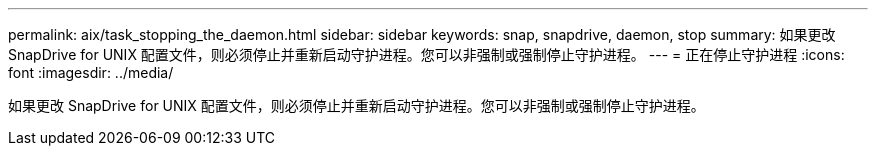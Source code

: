 ---
permalink: aix/task_stopping_the_daemon.html 
sidebar: sidebar 
keywords: snap, snapdrive, daemon, stop 
summary: 如果更改 SnapDrive for UNIX 配置文件，则必须停止并重新启动守护进程。您可以非强制或强制停止守护进程。 
---
= 正在停止守护进程
:icons: font
:imagesdir: ../media/


[role="lead"]
如果更改 SnapDrive for UNIX 配置文件，则必须停止并重新启动守护进程。您可以非强制或强制停止守护进程。

